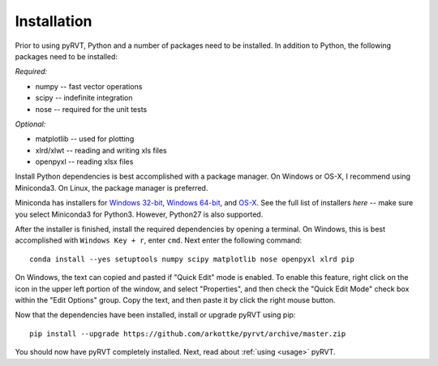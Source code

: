 .. _install:

Installation
============

Prior to using pyRVT, Python and a number of packages need to be installed. In
addition to Python, the following packages need to be installed:

*Required:*

- numpy -- fast vector operations

- scipy -- indefinite integration

- nose -- required for the unit tests

*Optional:*

-  matplotlib -- used for plotting

-  xlrd/xlwt -- reading and writing xls files

-  openpyxl -- reading xlsx files

Install Python dependencies is best accomplished with a package manager. On
Windows or OS-X, I recommend using Miniconda3. On Linux, the package manager
is preferred.

Miniconda has installers for `Windows 32-bit`_, `Windows 64-bit`_, and `OS-X`_.
See the full list of installers `here` -- make sure you select Miniconda3 for
Python3. However, Python27 is also supported.

.. _Windows 32-bit: http://repo.continuum.io/miniconda/Miniconda3-latest-Windows-x86.exe
.. _Windows 64-bit: http://repo.continuum.io/miniconda/Miniconda3-latest-Windows-x86_64.exe
.. _OS-X: http://repo.continuum.io/miniconda/Miniconda3-latest-MacOSX-x86_64.sh

After the installer is finished, install the required dependencies by opening a
terminal. On Windows, this is best accomplished with ``Windows Key + r``, enter
``cmd``. Next enter the following command:

::
 
  conda install --yes setuptools numpy scipy matplotlib nose openpyxl xlrd pip

On Windows, the text can copied and pasted if "Quick Edit" mode is enabled. To
enable this feature, right click on the icon in the upper left portion of the
window, and select "Properties", and then check the "Quick Edit Mode" check box
within the "Edit Options" group. Copy the text, and then paste it by click the
right mouse button.

Now that the dependencies have been installed, install or upgrade pyRVT using
pip:

::

  pip install --upgrade https://github.com/arkottke/pyrvt/archive/master.zip

You should now have pyRVT completely installed. Next, read about
:ref:`using <usage>` pyRVT.

